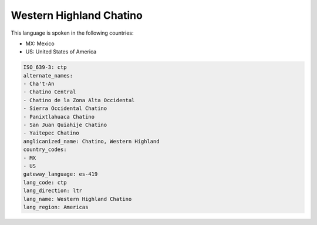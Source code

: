 .. _ctp:

Western Highland Chatino
========================

This language is spoken in the following countries:

* MX: Mexico
* US: United States of America

.. code-block:: yaml

    ISO_639-3: ctp
    alternate_names:
    - Cha't-An
    - Chatino Central
    - Chatino de la Zona Alta Occidental
    - Sierra Occidental Chatino
    - Panixtlahuaca Chatino
    - San Juan Quiahije Chatino
    - Yaitepec Chatino
    anglicanized_name: Chatino, Western Highland
    country_codes:
    - MX
    - US
    gateway_language: es-419
    lang_code: ctp
    lang_direction: ltr
    lang_name: Western Highland Chatino
    lang_region: Americas
    
